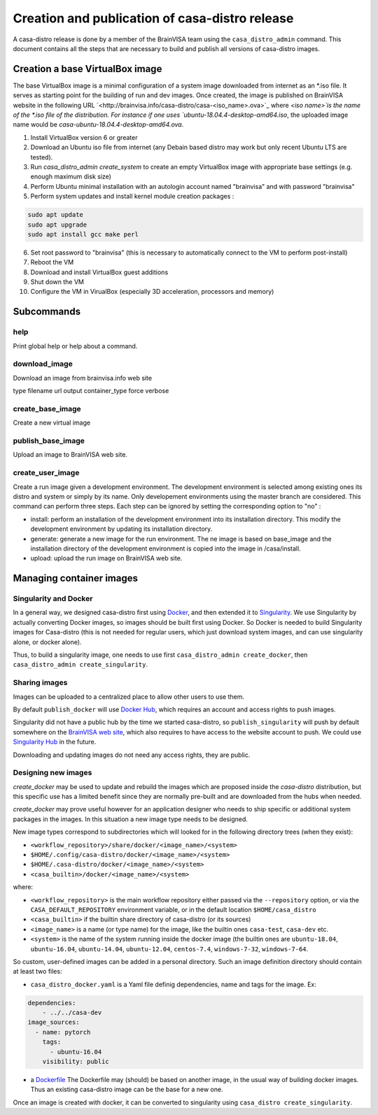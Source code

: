 ===============================================
Creation and publication of casa-distro release
===============================================

A casa-distro release is done by a member of the BrainVISA team using the ``casa_distro_admin`` command. This document contains all the steps that are necessary to build and publish all versions of casa-distro images.

Creation a base VirtualBox image
================================

The base VirtualBox image is a minimal configuration of a system image downloaded from internet as an *.iso file. It serves as starting point for the building of run and dev images. Once created, the image is published on BrainVISA website in the following URL `<http://brainvisa.info/casa-distro/casa-<iso_name>.ova>`_ where `<iso name>̀ is the name of the *.iso file of the distribution. For instance if one uses `ubuntu-18.04.4-desktop-amd64.iso`, the uploaded image name would be `casa-ubuntu-18.04.4-desktop-amd64.ova`.

1) Install VirtualBox version 6 or greater
2) Download an Ubuntu iso file from internet (any Debain based distro may work but only recent Ubuntu LTS are tested).
3) Run `casa_distro_admin create_system` to create an empty VirtualBox image with appropriate base settings (e.g. enough maximum disk size)
4) Perform Ubuntu minimal installation with an autologin account named "brainvisa" and with password "brainvisa"
5) Perform system updates and install kernel module creation packages :

.. code::

    sudo apt update
    sudo apt upgrade
    sudo apt install gcc make perl

6) Set root password to "brainvisa" (this is necessary to automatically connect to the VM to perform post-install)
7) Reboot the VM
8) Download and install VirtualBox guest additions
9) Shut down the VM
10) Configure the VM in VirualBox (especially 3D acceleration, processors and memory)



Subcommands
===========

help
----
Print global help or help about a command.


download_image
--------------

Download an image from brainvisa.info web site

type
filename
url
output
container_type
force
verbose


create_base_image
-----------------

Create a new virtual image

publish_base_image
------------------

Upload an image to BrainVISA web site.

create_user_image
-----------------

Create a run image given a development environment.
The development environment is selected among existing ones its
distro and system or simply by its name. Only developement environments
using the master branch are considered.
This command can perform three steps. Each step can be ignored by setting
the corresponding option to "no" :

- install: perform an installation of the development environment into its installation directory. This modify the development environment by updating its installation directory.

- generate: generate a new image for the run environment. The ne image is based on base_image and the installation directory of the development environment is copied into the image in /casa/install.

- upload: upload the run image on BrainVISA web site.


Managing container images
=========================

Singularity and Docker
----------------------

In a general way, we designed casa-distro first using `Docker <https://www.docker.com>`_, and then extended it to `Singularity <https://www.sylabs.io/>`_. We use Singularity by actually converting Docker images, so images should be built first using Docker. So Docker is needed to build Singularity images for Casa-distro (this is not needed for regular users, which just download system images, and can use singularity alone, or docker alone).

Thus, to build a singularity image, one needs to use first ``casa_distro_admin create_docker``, then ``casa_distro_admin create_singularity``.

Sharing images
--------------

Images can be uploaded to a centralized place to allow other users to use them.

By default ``publish_docker`` will use `Docker Hub <https://hub.docker.com/>`_, which requires an account and access rights to push images.

Singularity did not have a public hub by the time we started casa-distro, so ``publish_singularity`` will push by default somewhere on the `BrainVISA web site <http://brainvisa.info>`_, which also requires to have access to the website account to push. We could use `Singularity Hub <https://singularity-hub.org/>`_ in the future.

Downloading and updating images do not need any access rights, they are public.

Designing new images
--------------------

*create_docker* may be used to update and rebuild the images which are proposed inside the *casa-distro* distribution, but this specific use has a limited benefit since they are normally pre-built and are downloaded from the hubs when needed.

*create_docker* may prove useful however for an application designer who needs to ship specific or additional system packages in the images. In this situation a new image type needs to be designed.

New image types correspond to subdirectories which will looked for in the following directory trees (when they exist):

* ``<workflow_repository>/share/docker/<image_name>/<system>``
* ``$HOME/.config/casa-distro/docker/<image_name>/<system>``
* ``$HOME/.casa-distro/docker/<image_name>/<system>``
* ``<casa_builtin>/docker/<image_name>/<system>``

where:

* ``<workflow_repository>`` is the main workflow repository either passed via the ``--repository`` option, or via the ``CASA_DEFAULT_REPOSITORY`` environment variable, or in the default location ``$HOME/casa_distro``
* ``<casa_builtin>`` if the builtin share directory of casa-distro (or its sources)
* ``<image_name>`` is a name (or type name) for the image, like the builtin ones ``casa-test``, ``casa-dev`` etc.
* ``<system>`` is the name of the system running inside the docker image (the builtin ones are ``ubuntu-18.04``, ``ubuntu-16.04``, ``ubuntu-14.04``, ``ubuntu-12.04``, ``centos-7.4``, ``windows-7-32``, ``windows-7-64``.

So custom, user-defined images can be added in a personal directory.
Such an image definition directory should contain at least two files:

* ``casa_distro_docker.yaml`` is a Yaml file definig dependencies, name and tags for the image. Ex:

.. code-block:: yaml

    dependencies:
        - ../../casa-dev
    image_sources:
      - name: pytorch
        tags:
          - ubuntu-16.04
        visibility: public

* a `Dockerfile <https://docs.docker.com/engine/reference/builder/>`_
  The Dockerfile may (should) be based on another image, in the usual way of building docker images. Thus an existing casa-distro image can be the base for a new one.

Once an image is created with docker, it can be converted to singularity using ``casa_distro create_singularity``.
